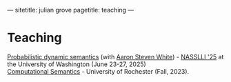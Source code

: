 ---
sitetitle: julian grove
pagetitle: teaching
---

* Teaching
  [[https://juliangrove.github.io/nasslli-2025/][Probabilistic dynamic semantics]] (with [[https://aaronstevenwhite.io/][Aaron Steven White]]) - [[https://nasslli25.shane.st/][NASSLLI '25]] at the University of Washington (June 23-27, 2025) \\
  [[./ur-comp-sem-2023/README.html][Computational Semantics]] - University of Rochester (Fall, 2023).
